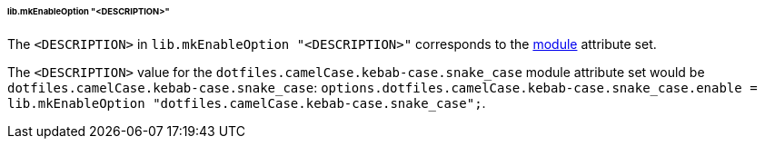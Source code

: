 ====== lib.mkEnableOption "<DESCRIPTION>"
:module: dotfiles.camelCase.kebab-case.snake_case

The `<DESCRIPTION>` in `lib.mkEnableOption "<DESCRIPTION>"` corresponds to the
<<developer_documentation_architecture_code_map_modules_directory, module>>
attribute set.

====
The `<DESCRIPTION>` value for the `{module}` module attribute set would be
`{module}`: `options.{module}.enable = lib.mkEnableOption "{module}";`.
====
